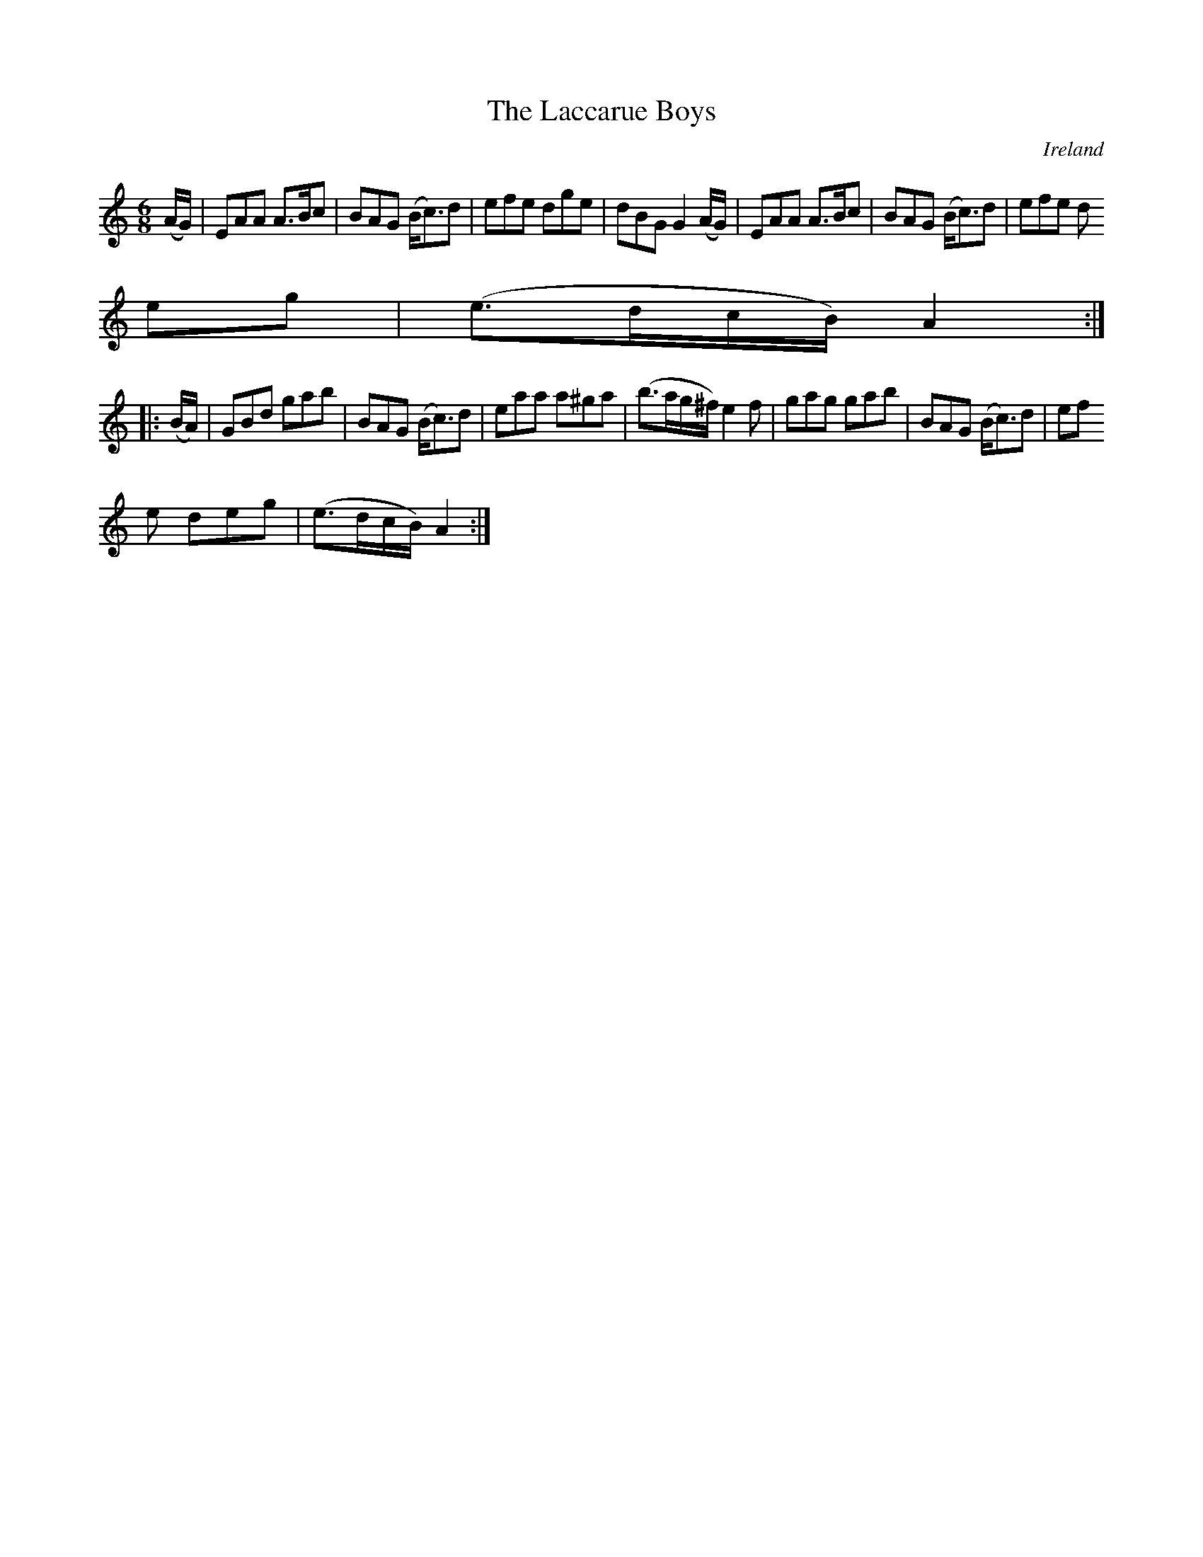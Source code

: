 X:239
T:The Laccarue Boys
N:anon.
O:Ireland
B:Francis O'Neill: "The Dance Music of Ireland" (1907) no. 239
R:Double jig
Z:Transcribed by Frank Nordberg - http://www.musicaviva.com
N:Music Aviva - The Internet center for free sheet music downloads
M:6/8
L:1/8
K:Am
(A/G/)|EAA A>Bc|BAG (B<c)d|efe dge|dBG G2(A/G/)|EAA A>Bc|BAG (B<c)d|efe d
eg|(e>dc/B/) A2:|
|:(B/A/)|GBd gab|BAG (B<c)d|eaa a^ga|(b>ag/^f/) e2f|gag gab|BAG (B<c)d|ef
e deg|(e>dc/B/) A2:|
